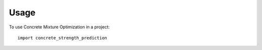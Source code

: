 =====
Usage
=====

To use Concrete Mixture Optimization in a project::

    import concrete_strength_prediction
